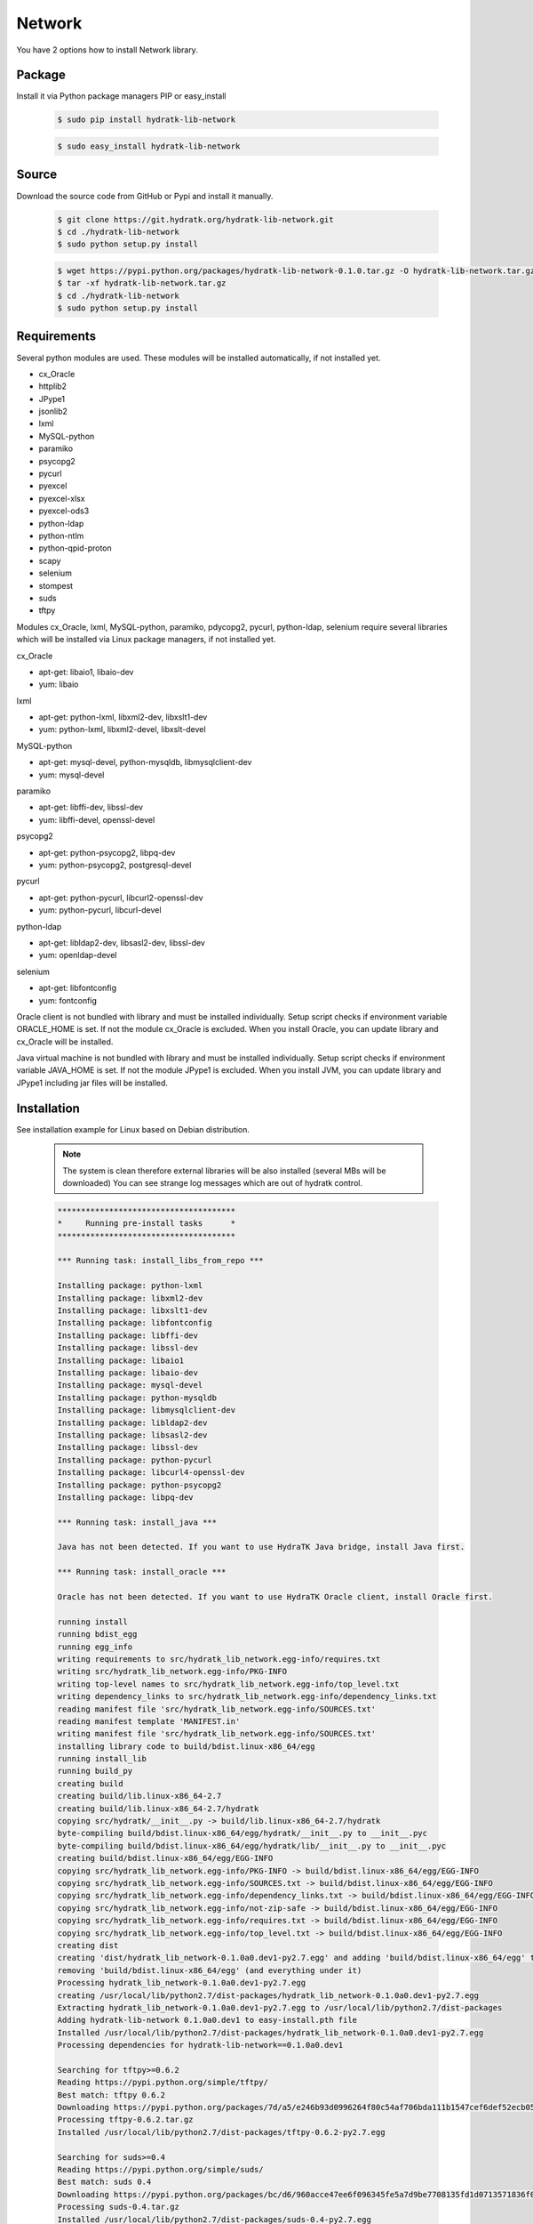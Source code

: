 .. install_lib_network:

Network
=======

You have 2 options how to install Network library.

Package
^^^^^^^

Install it via Python package managers PIP or easy_install

  .. code-block:: bash
  
     $ sudo pip install hydratk-lib-network 
     
  .. code-block:: bash
  
     $ sudo easy_install hydratk-lib-network

Source
^^^^^^

Download the source code from GitHub or Pypi and install it manually.

  .. code-block:: bash
  
     $ git clone https://git.hydratk.org/hydratk-lib-network.git
     $ cd ./hydratk-lib-network
     $ sudo python setup.py install
     
  .. code-block:: bash
  
     $ wget https://pypi.python.org/packages/hydratk-lib-network-0.1.0.tar.gz -O hydratk-lib-network.tar.gz
     $ tar -xf hydratk-lib-network.tar.gz
     $ cd ./hydratk-lib-network
     $ sudo python setup.py install
     
Requirements
^^^^^^^^^^^^

Several python modules are used.
These modules will be installed automatically, if not installed yet.

* cx_Oracle
* httplib2
* JPype1
* jsonlib2
* lxml
* MySQL-python
* paramiko
* psycopg2
* pycurl
* pyexcel
* pyexcel-xlsx
* pyexcel-ods3
* python-ldap
* python-ntlm
* python-qpid-proton
* scapy
* selenium
* stompest
* suds
* tftpy

Modules cx_Oracle, lxml, MySQL-python, paramiko, pdycopg2, pycurl, python-ldap, selenium require several 
libraries which will be installed via Linux package managers, if not installed yet.

cx_Oracle

* apt-get: libaio1, libaio-dev
* yum: libaio     
    
lxml

* apt-get: python-lxml, libxml2-dev, libxslt1-dev
* yum: python-lxml, libxml2-devel, libxslt-devel

MySQL-python

* apt-get: mysql-devel, python-mysqldb, libmysqlclient-dev
* yum: mysql-devel   

paramiko

* apt-get: libffi-dev, libssl-dev
* yum: libffi-devel, openssl-devel

psycopg2

* apt-get: python-psycopg2, libpq-dev
* yum: python-psycopg2, postgresql-devel   

pycurl

* apt-get: python-pycurl, libcurl2-openssl-dev
* yum: python-pycurl, libcurl-devel

python-ldap

* apt-get: libldap2-dev, libsasl2-dev, libssl-dev
* yum: openldap-devel

selenium

* apt-get: libfontconfig
* yum: fontconfig 

Oracle client is not bundled with library and must be installed individually.
Setup script checks if environment variable ORACLE_HOME is set. If not the module cx_Oracle is excluded.
When you install Oracle, you can update library and cx_Oracle will be installed.

Java virtual machine is not bundled with library and must be installed individually.
Setup script checks if environment variable JAVA_HOME is set. If not the module JPype1 is excluded.
When you install JVM, you can update library and JPype1 including jar files will be installed. 
    
Installation
^^^^^^^^^^^^

See installation example for Linux based on Debian distribution. 

  .. note::
  
     The system is clean therefore external libraries will be also installed (several MBs will be downloaded)
     You can see strange log messages which are out of hydratk control. 
     
  .. code-block:: bash
  
     **************************************
     *     Running pre-install tasks      *
     **************************************

     *** Running task: install_libs_from_repo ***

     Installing package: python-lxml
     Installing package: libxml2-dev
     Installing package: libxslt1-dev
     Installing package: libfontconfig
     Installing package: libffi-dev
     Installing package: libssl-dev
     Installing package: libaio1
     Installing package: libaio-dev
     Installing package: mysql-devel
     Installing package: python-mysqldb
     Installing package: libmysqlclient-dev
     Installing package: libldap2-dev
     Installing package: libsasl2-dev
     Installing package: libssl-dev
     Installing package: python-pycurl
     Installing package: libcurl4-openssl-dev
     Installing package: python-psycopg2
     Installing package: libpq-dev

     *** Running task: install_java ***

     Java has not been detected. If you want to use HydraTK Java bridge, install Java first.

     *** Running task: install_oracle ***

     Oracle has not been detected. If you want to use HydraTK Oracle client, install Oracle first.
     
     running install
     running bdist_egg
     running egg_info
     writing requirements to src/hydratk_lib_network.egg-info/requires.txt
     writing src/hydratk_lib_network.egg-info/PKG-INFO
     writing top-level names to src/hydratk_lib_network.egg-info/top_level.txt
     writing dependency_links to src/hydratk_lib_network.egg-info/dependency_links.txt
     reading manifest file 'src/hydratk_lib_network.egg-info/SOURCES.txt'
     reading manifest template 'MANIFEST.in'
     writing manifest file 'src/hydratk_lib_network.egg-info/SOURCES.txt'
     installing library code to build/bdist.linux-x86_64/egg
     running install_lib
     running build_py
     creating build
     creating build/lib.linux-x86_64-2.7
     creating build/lib.linux-x86_64-2.7/hydratk
     copying src/hydratk/__init__.py -> build/lib.linux-x86_64-2.7/hydratk
     byte-compiling build/bdist.linux-x86_64/egg/hydratk/__init__.py to __init__.pyc
     byte-compiling build/bdist.linux-x86_64/egg/hydratk/lib/__init__.py to __init__.pyc
     creating build/bdist.linux-x86_64/egg/EGG-INFO
     copying src/hydratk_lib_network.egg-info/PKG-INFO -> build/bdist.linux-x86_64/egg/EGG-INFO
     copying src/hydratk_lib_network.egg-info/SOURCES.txt -> build/bdist.linux-x86_64/egg/EGG-INFO
     copying src/hydratk_lib_network.egg-info/dependency_links.txt -> build/bdist.linux-x86_64/egg/EGG-INFO
     copying src/hydratk_lib_network.egg-info/not-zip-safe -> build/bdist.linux-x86_64/egg/EGG-INFO
     copying src/hydratk_lib_network.egg-info/requires.txt -> build/bdist.linux-x86_64/egg/EGG-INFO
     copying src/hydratk_lib_network.egg-info/top_level.txt -> build/bdist.linux-x86_64/egg/EGG-INFO
     creating dist
     creating 'dist/hydratk_lib_network-0.1.0a0.dev1-py2.7.egg' and adding 'build/bdist.linux-x86_64/egg' to it
     removing 'build/bdist.linux-x86_64/egg' (and everything under it)
     Processing hydratk_lib_network-0.1.0a0.dev1-py2.7.egg
     creating /usr/local/lib/python2.7/dist-packages/hydratk_lib_network-0.1.0a0.dev1-py2.7.egg
     Extracting hydratk_lib_network-0.1.0a0.dev1-py2.7.egg to /usr/local/lib/python2.7/dist-packages
     Adding hydratk-lib-network 0.1.0a0.dev1 to easy-install.pth file
     Installed /usr/local/lib/python2.7/dist-packages/hydratk_lib_network-0.1.0a0.dev1-py2.7.egg
     Processing dependencies for hydratk-lib-network==0.1.0a0.dev1
     
     Searching for tftpy>=0.6.2
     Reading https://pypi.python.org/simple/tftpy/
     Best match: tftpy 0.6.2
     Downloading https://pypi.python.org/packages/7d/a5/e246b93d0996264f80c54af706bda111b1547cef6def52ecb05183263af7/tftpy-0.6.2.tar.gz#md5=199c48ca8ea8975170596eb5da109514
     Processing tftpy-0.6.2.tar.gz
     Installed /usr/local/lib/python2.7/dist-packages/tftpy-0.6.2-py2.7.egg

     Searching for suds>=0.4
     Reading https://pypi.python.org/simple/suds/
     Best match: suds 0.4
     Downloading https://pypi.python.org/packages/bc/d6/960acce47ee6f096345fe5a7d9be7708135fd1d0713571836f073efc7393/suds-0.4.tar.gz#md5=b7502de662341ed7275b673e6bd73191
     Processing suds-0.4.tar.gz
     Installed /usr/local/lib/python2.7/dist-packages/suds-0.4-py2.7.egg

     Searching for stompest>=2.1.6
     Reading https://pypi.python.org/simple/stompest/
     Best match: stompest 2.1.6
     Downloading https://pypi.python.org/packages/1b/95/54360fd21ec73d411b03034ee8c6f776773dd00b779f8fefa1da34b1569f/stompest-2.1.6.tar.gz#md5=3c7de396491a60d1ff6c56903945b8ec
     Processing stompest-2.1.6.tar.gz
     Installed /usr/local/lib/python2.7/dist-packages/stompest-2.1.6-py2.7.egg

     Searching for selenium>=2.46.1
     Reading https://pypi.python.org/simple/selenium/
     Best match: selenium 2.53.5
     Downloading https://pypi.python.org/packages/41/ff/d77fd45739a2290da74ba314182fcfbe98b4e617e89b973bc5c667444334/selenium-2.53.5.tar.gz#md5=c7e40c360d73e267234e166f252f574c
     Processing selenium-2.53.5.tar.gz
     Installed /usr/local/lib/python2.7/dist-packages/selenium-2.53.5-py2.7.egg

     Searching for scapy>=2.3.1
     Reading https://pypi.python.org/simple/scapy/
     Best match: scapy 2.3.2
     Downloading https://pypi.python.org/packages/6d/72/c055abd32bcd4ee6b36ef8e9ceccc2e242dea9b6c58fdcf2e8fd005f7650/scapy-2.3.2.tar.gz#md5=b8ca06ca3b475bd01ba6cf5cdc5619af
     Processing scapy-2.3.2.tar.gz
     Installed /usr/local/lib/python2.7/dist-packages/scapy-2.3.2-py2.7.egg

     Searching for python-qpid-proton>=0.10
     Reading https://pypi.python.org/simple/python-qpid-proton/
     Best match: python-qpid-proton 0.12.2
     Downloading https://pypi.python.org/packages/6f/2a/822b799025c9b02ff259dc1048f1ce227e85eac7099d851acc68b2a3c0ab/python-qpid-proton-0.12.2.tar.gz#md5=b826a41b2da27cb056cc46fde3aa6182
     Processing python-qpid-proton-0.12.2.tar.gz
     Installed /usr/local/lib/python2.7/dist-packages/python_qpid_proton-0.12.2-py2.7-linux-x86_64.egg

     Searching for python-ntlm>=1.1.0
     Reading https://pypi.python.org/simple/python-ntlm/
     Best match: python-ntlm 1.1.0
     Downloading https://pypi.python.org/packages/10/0e/e7d7e1653852fe440f0f66fa65d14dd21011d894690deafe4091258ea855/python-ntlm-1.1.0.tar.gz#md5=c1b036401a29dd979ee56d48a2267686
     Processing python-ntlm-1.1.0.tar.gz
     Installed /usr/local/lib/python2.7/dist-packages/python_ntlm-1.1.0-py2.7.egg

     Searching for python-ldap>=2.4.25
     Reading https://pypi.python.org/simple/python-ldap/
     Best match: python-ldap 2.4.25
     Downloading https://pypi.python.org/packages/9b/1a/f2bc7ebf2f0b21d78d7cc2b5c283fb265397912cd63c4b53c83223ebcac9/python-ldap-2.4.25.tar.gz#md5=21523bf21dbe566e0259030f66f7a487
     Processing python-ldap-2.4.25.tar.gz
     Installed /usr/local/lib/python2.7/dist-packages/python_ldap-2.4.25-py2.7-linux-x86_64.egg

     Searching for pyexcel-ods3>=0.1.1
     Reading https://pypi.python.org/simple/pyexcel-ods3/
     Best match: pyexcel-ods3 0.2.0
     Downloading https://pypi.python.org/packages/e0/84/8ce15c7b4ea392fb560cd43a6de0cd8b5f4803832eb26e5b141c34e03da5/pyexcel-ods3-0.2.0.zip#md5=1985c2f3ceb9337b1bcc9503660b8d45
     Processing pyexcel-ods3-0.2.0.zip
     Installed /usr/local/lib/python2.7/dist-packages/pyexcel_ods3-0.2.0-py2.7.egg

     Searching for pyexcel-xlsx>=0.1.0
     Reading https://pypi.python.org/simple/pyexcel-xlsx/
     Best match: pyexcel-xlsx 0.2.0
     Downloading https://pypi.python.org/packages/0e/79/14739d317451e8ceed934075c49541336d8c3d0ddad53e946bffdb47ac6d/pyexcel-xlsx-0.2.0.zip#md5=9139b9bdcaf2f185abab31337a40cf05
     Processing pyexcel-xlsx-0.2.0.zip
     Installed /usr/local/lib/python2.7/dist-packages/pyexcel_xlsx-0.2.0-py2.7.egg

     Searching for pyexcel>=0.2.0
     Reading https://pypi.python.org/simple/pyexcel/
     Best match: pyexcel 0.2.2
     Downloading https://pypi.python.org/packages/ae/bb/b4f31f93be6a283816c89fa6fb2608bca58aac7aeeb4df9d46da956389d8/pyexcel-0.2.2.zip#md5=a939ea1841343d533fb31332dcb66ccf
     Processing pyexcel-0.2.2.zip
     Installed /usr/local/lib/python2.7/dist-packages/pyexcel-0.2.2-py2.7.egg

     Searching for pycurl>=7.19.5.1
     Reading https://pypi.python.org/simple/pycurl/
     Best match: pycurl 7.43.0
     Downloading https://pypi.python.org/packages/12/3f/557356b60d8e59a1cce62ffc07ecc03e4f8a202c86adae34d895826281fb/pycurl-7.43.0.tar.gz#md5=c94bdba01da6004fa38325e9bd6b9760
     Processing pycurl-7.43.0.tar.gz
     Installed /usr/local/lib/python2.7/dist-packages/pycurl-7.43.0-py2.7-linux-x86_64.egg

     Searching for paramiko>=1.16.0
     Reading https://pypi.python.org/simple/paramiko/
     Best match: paramiko 2.0.1
     Downloading https://pypi.python.org/packages/b5/dd/cc2b8eb360e3db2e65ad5adf8cb4fd57493184e3ce056fd7625e9c387bfa/paramiko-2.0.1.tar.gz#md5=c00d63b34dcf74649216bdc8875e1ebe
     Processing paramiko-2.0.1.tar.gz
     Installed /usr/local/lib/python2.7/dist-packages/paramiko-2.0.1-py2.7.egg

     Searching for jsonlib2>=1.5.2
     Reading https://pypi.python.org/simple/jsonlib2/
     Best match: jsonlib2 1.5.2
     Downloading https://pypi.python.org/packages/0e/1d/745b4e69ca0710215f7291ebbdfcdc95896dec7e196312b29d5a7c606038/jsonlib2-1.5.2.tar.gz#md5=f650c6979c04ed128e76edaa9ba50323
     Processing jsonlib2-1.5.2.tar.gz
     Installed /usr/local/lib/python2.7/dist-packages/jsonlib2-1.5.2-py2.7-linux-x86_64.egg

     Searching for httplib2>=0.9.1
     Reading https://pypi.python.org/simple/httplib2/
     Best match: httplib2 0.9.2
     Downloading https://pypi.python.org/packages/ff/a9/5751cdf17a70ea89f6dde23ceb1705bfb638fd8cee00f845308bf8d26397/httplib2-0.9.2.tar.gz#md5=bd1b1445b3b2dfa7276b09b1a07b7f0e
     Processing httplib2-0.9.2.tar.gz
     Installed /usr/local/lib/python2.7/dist-packages/ezodf-0.3.2-py2.7.egg

     Searching for pyexcel-io>=0.1.0
     Reading https://pypi.python.org/simple/pyexcel-io/
     Best match: pyexcel-io 0.2.0
     Downloading https://pypi.python.org/packages/43/39/8f2cea9f97ca057da858565347070ee1aa0f748f1232f00d9370c7ab5ff2/pyexcel-io-0.2.0.zip#md5=2f2ea9e662e1ad541dea96f8259fb9f8
     Processing pyexcel-io-0.2.0.zip

     Searching for psycopg2==2.5.4
     Best match: psycopg2 2.5.4
     Adding psycopg2 2.5.4 to easy-install.pth file

     Using /usr/lib/python2.7/dist-packages
     Searching for MySQL-python==1.2.3
     Best match: MySQL-python 1.2.3
     Adding MySQL-python 1.2.3 to easy-install.pth file

     Using /usr/lib/python2.7/dist-packages
     Searching for lxml==3.4.0
     Best match: lxml 3.4.0
     Adding lxml 3.4.0 to easy-install.pth file

     Using /usr/lib/python2.7/dist-packages
     Finished processing dependencies for hydratk-lib-network==0.1.0a0.dev1  
     
     **************************************
     *     Running post-install tasks     *
     **************************************  
     
     only if Java is installed
     *** Running task: copy_files ***

     Creating directory /var/local/hydratk/java
     Copying file src/hydratk/lib/network/jms/java/JMSClient.java to /var/local/hydratk/java  
     Copying file src/hydratk/lib/network/jms/java/javaee.jar to /var/local/hydratk/java 
     Copying file src/hydratk/lib/network/dbi/java/DBClient.java to /var/local/hydratk/java                  
     
     *** Running task: compile_java_classes ***

     Compiling DBClient.java
     Compiling JMSClient.java         
     
Application installs following (paths depend on your OS configuration)

* modules in /usr/local/lib/python2.7/dist-packages/hydratk-lib-network-0.1.0-py2.7egg 
* application folder in /var/local/hydratk/java with files javaee.jar, DBClient.java, DBClient.class, JMSClient.java, JMSClient.class, JMSMessage.class       
     
Run
^^^

When installation is finished you can run the application.

Check hydratk-lib-network module is installed.

  .. code-block:: bash
  
     $ pip list | grep hydratk
     
     hydratk (0.3.0a0.dev1)
     hydratk-lib-network (0.1.0)       